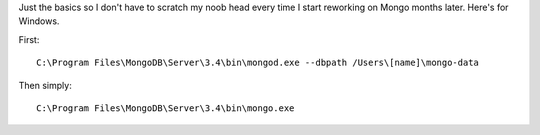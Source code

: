 .. title: Remembering Mongo
.. slug: remembering-mongo
.. date: 2017-06-14 16:15:08 UTC+02:00
.. tags: mongo
.. author: Alhern
.. link:
.. description:
.. category:


Just the basics so I don't have to scratch my noob head every time I start reworking on Mongo months later.
Here's for Windows.

First::

    C:\Program Files\MongoDB\Server\3.4\bin\mongod.exe --dbpath /Users\[name]\mongo-data


Then simply::

    C:\Program Files\MongoDB\Server\3.4\bin\mongo.exe



